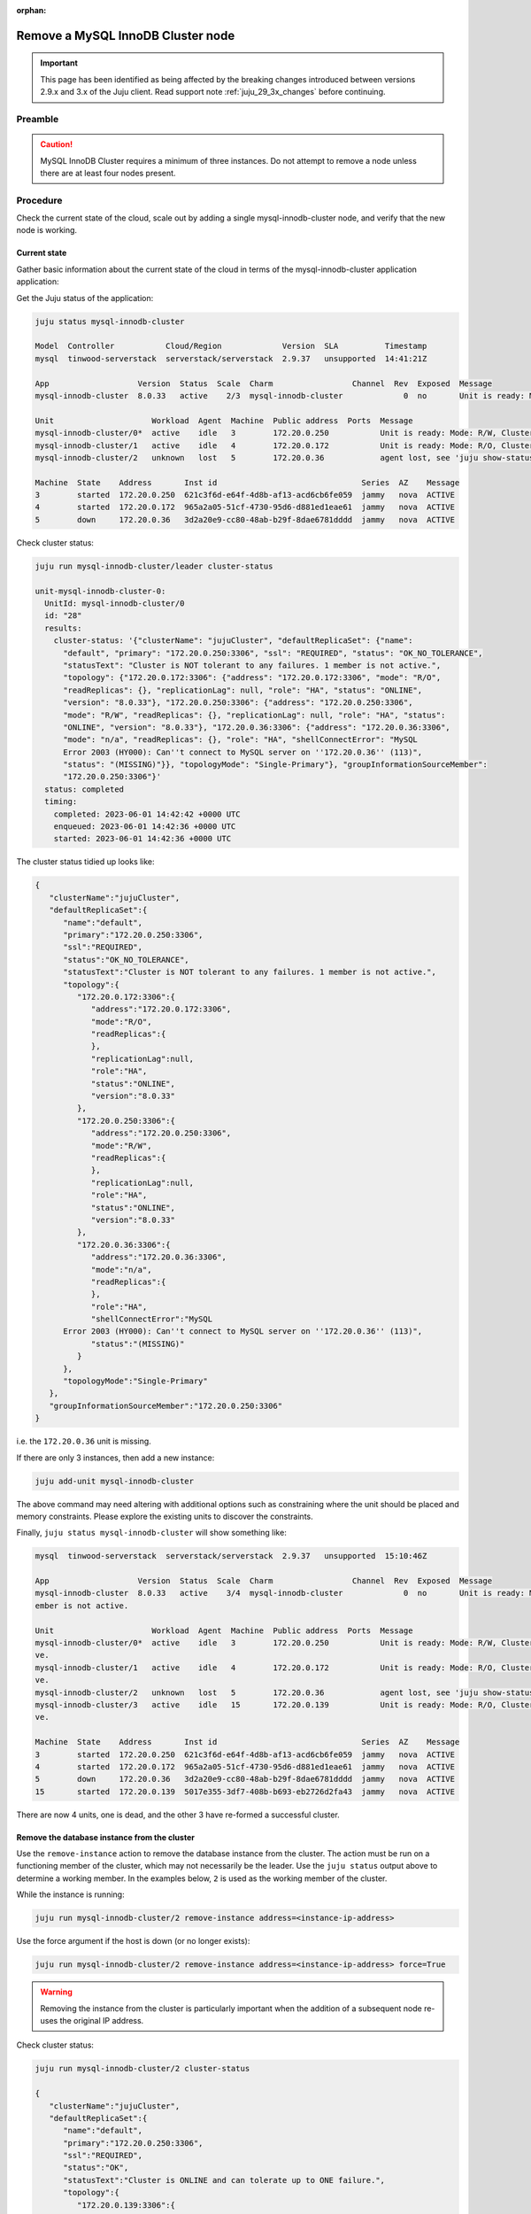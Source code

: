 :orphan:

==================================
Remove a MySQL InnoDB Cluster node
==================================

.. important::

   This page has been identified as being affected by the breaking changes
   introduced between versions 2.9.x and 3.x of the Juju client. Read
   support note :ref:`juju_29_3x_changes` before continuing.

Preamble
--------


.. caution::

   MySQL InnoDB Cluster requires a minimum of three instances. Do not attempt
   to remove a node unless there are at least four nodes present.

Procedure
---------

Check the current state of the cloud, scale out by adding a single mysql-innodb-cluster
node, and verify that the new node is working.

Current state
~~~~~~~~~~~~~

Gather basic information about the current state of the cloud in terms of the
mysql-innodb-cluster application application:

Get the Juju status of the application:

.. code-block:: none

   juju status mysql-innodb-cluster

   Model  Controller           Cloud/Region             Version  SLA          Timestamp
   mysql  tinwood-serverstack  serverstack/serverstack  2.9.37   unsupported  14:41:21Z

   App                   Version  Status  Scale  Charm                 Channel  Rev  Exposed  Message
   mysql-innodb-cluster  8.0.33   active    2/3  mysql-innodb-cluster             0  no       Unit is ready: Mode: R/W, Cluster is NOT tolerant to any failures. 1 member is not active.

   Unit                     Workload  Agent  Machine  Public address  Ports  Message
   mysql-innodb-cluster/0*  active    idle   3        172.20.0.250           Unit is ready: Mode: R/W, Cluster is NOT tolerant to any failures. 1 member is not active.
   mysql-innodb-cluster/1   active    idle   4        172.20.0.172           Unit is ready: Mode: R/O, Cluster is NOT tolerant to any failures. 1 member is not active.
   mysql-innodb-cluster/2   unknown   lost   5        172.20.0.36            agent lost, see 'juju show-status-log mysql-innodb-cluster/2'

   Machine  State    Address       Inst id                               Series  AZ    Message
   3        started  172.20.0.250  621c3f6d-e64f-4d8b-af13-acd6cb6fe059  jammy   nova  ACTIVE
   4        started  172.20.0.172  965a2a05-51cf-4730-95d6-d881ed1eae61  jammy   nova  ACTIVE
   5        down     172.20.0.36   3d2a20e9-cc80-48ab-b29f-8dae6781dddd  jammy   nova  ACTIVE

Check cluster status:

.. code-block:: none

   juju run mysql-innodb-cluster/leader cluster-status

   unit-mysql-innodb-cluster-0:
     UnitId: mysql-innodb-cluster/0
     id: "28"
     results:
       cluster-status: '{"clusterName": "jujuCluster", "defaultReplicaSet": {"name":
         "default", "primary": "172.20.0.250:3306", "ssl": "REQUIRED", "status": "OK_NO_TOLERANCE",
         "statusText": "Cluster is NOT tolerant to any failures. 1 member is not active.",
         "topology": {"172.20.0.172:3306": {"address": "172.20.0.172:3306", "mode": "R/O",
         "readReplicas": {}, "replicationLag": null, "role": "HA", "status": "ONLINE",
         "version": "8.0.33"}, "172.20.0.250:3306": {"address": "172.20.0.250:3306",
         "mode": "R/W", "readReplicas": {}, "replicationLag": null, "role": "HA", "status":
         "ONLINE", "version": "8.0.33"}, "172.20.0.36:3306": {"address": "172.20.0.36:3306",
         "mode": "n/a", "readReplicas": {}, "role": "HA", "shellConnectError": "MySQL
         Error 2003 (HY000): Can''t connect to MySQL server on ''172.20.0.36'' (113)",
         "status": "(MISSING)"}}, "topologyMode": "Single-Primary"}, "groupInformationSourceMember":
         "172.20.0.250:3306"}'
     status: completed
     timing:
       completed: 2023-06-01 14:42:42 +0000 UTC
       enqueued: 2023-06-01 14:42:36 +0000 UTC
       started: 2023-06-01 14:42:36 +0000 UTC

The cluster status tidied up looks like:

.. code-block:: json

   {
      "clusterName":"jujuCluster",
      "defaultReplicaSet":{
         "name":"default",
         "primary":"172.20.0.250:3306",
         "ssl":"REQUIRED",
         "status":"OK_NO_TOLERANCE",
         "statusText":"Cluster is NOT tolerant to any failures. 1 member is not active.",
         "topology":{
            "172.20.0.172:3306":{
               "address":"172.20.0.172:3306",
               "mode":"R/O",
               "readReplicas":{
               },
               "replicationLag":null,
               "role":"HA",
               "status":"ONLINE",
               "version":"8.0.33"
            },
            "172.20.0.250:3306":{
               "address":"172.20.0.250:3306",
               "mode":"R/W",
               "readReplicas":{
               },
               "replicationLag":null,
               "role":"HA",
               "status":"ONLINE",
               "version":"8.0.33"
            },
            "172.20.0.36:3306":{
               "address":"172.20.0.36:3306",
               "mode":"n/a",
               "readReplicas":{
               },
               "role":"HA",
               "shellConnectError":"MySQL
         Error 2003 (HY000): Can''t connect to MySQL server on ''172.20.0.36'' (113)",
               "status":"(MISSING)"
            }
         },
         "topologyMode":"Single-Primary"
      },
      "groupInformationSourceMember":"172.20.0.250:3306"
   }

i.e. the ``172.20.0.36`` unit is missing.

If there are only 3 instances, then add a new instance:

.. code-block:: none

   juju add-unit mysql-innodb-cluster

The above command may need altering with additional options such as
constraining where the unit should be placed and memory constraints. Please
explore the existing units to discover the constraints.

Finally, ``juju status mysql-innodb-cluster`` will show something like:

.. code-block:: none

   mysql  tinwood-serverstack  serverstack/serverstack  2.9.37   unsupported  15:10:46Z

   App                   Version  Status  Scale  Charm                 Channel  Rev  Exposed  Message
   mysql-innodb-cluster  8.0.33   active    3/4  mysql-innodb-cluster             0  no       Unit is ready: Mode: R/W, Cluster is ONLINE and can tolerate up to ONE failure. 1 m
   ember is not active.

   Unit                     Workload  Agent  Machine  Public address  Ports  Message
   mysql-innodb-cluster/0*  active    idle   3        172.20.0.250           Unit is ready: Mode: R/W, Cluster is ONLINE and can tolerate up to ONE failure. 1 member is not acti
   ve.
   mysql-innodb-cluster/1   active    idle   4        172.20.0.172           Unit is ready: Mode: R/O, Cluster is ONLINE and can tolerate up to ONE failure. 1 member is not acti
   ve.
   mysql-innodb-cluster/2   unknown   lost   5        172.20.0.36            agent lost, see 'juju show-status-log mysql-innodb-cluster/2'
   mysql-innodb-cluster/3   active    idle   15       172.20.0.139           Unit is ready: Mode: R/O, Cluster is ONLINE and can tolerate up to ONE failure. 1 member is not acti
   ve.

   Machine  State    Address       Inst id                               Series  AZ    Message
   3        started  172.20.0.250  621c3f6d-e64f-4d8b-af13-acd6cb6fe059  jammy   nova  ACTIVE
   4        started  172.20.0.172  965a2a05-51cf-4730-95d6-d881ed1eae61  jammy   nova  ACTIVE
   5        down     172.20.0.36   3d2a20e9-cc80-48ab-b29f-8dae6781dddd  jammy   nova  ACTIVE
   15       started  172.20.0.139  5017e355-3df7-408b-b693-eb2726d2fa43  jammy   nova  ACTIVE


There are now 4 units, one is dead, and the other 3 have re-formed a successful cluster.

Remove the database instance from the cluster
~~~~~~~~~~~~~~~~~~~~~~~~~~~~~~~~~~~~~~~~~~~~~

Use the ``remove-instance`` action to remove the database instance from the
cluster. The action must be run on a functioning member of the cluster, which
may not necessarily be the leader. Use the ``juju status`` output above to
determine a working member. In the examples below, ``2`` is used as the working
member of the cluster.

While the instance is running:

.. code-block:: none

   juju run mysql-innodb-cluster/2 remove-instance address=<instance-ip-address>

Use the force argument if the host is down (or no longer exists):

.. code-block:: none

   juju run mysql-innodb-cluster/2 remove-instance address=<instance-ip-address> force=True

.. warning::

   Removing the instance from the cluster is particularly important when the
   addition of a subsequent node re-uses the original IP address.

Check cluster status:

.. code-block:: none

   juju run mysql-innodb-cluster/2 cluster-status

   {
      "clusterName":"jujuCluster",
      "defaultReplicaSet":{
         "name":"default",
         "primary":"172.20.0.250:3306",
         "ssl":"REQUIRED",
         "status":"OK",
         "statusText":"Cluster is ONLINE and can tolerate up to ONE failure.",
         "topology":{
            "172.20.0.139:3306":{
               "address":"172.20.0.139:3306",
               "mode":"R/O",
               "readReplicas":{
               },
               "replicationLag":null,
               "role":"HA",
               "status":"ONLINE",
               "version":"8.0.33"
            },
            "172.20.0.172:3306":{
               "address":"172.20.0.172:3306",
               "mode":"R/O",
               "readReplicas":{
               },
               "replicationLag":null,
               "role":"HA",
               "status":"ONLINE",
               "version":"8.0.33"
            },
            "172.20.0.250:3306":{
               "address":"172.20.0.250:3306",
               "mode":"R/W",
               "readReplicas":{
               },
               "replicationLag":null,
               "role":"HA",
               "status":"ONLINE",
               "version":"8.0.33"
            }
         },
         "topologyMode":"Single-Primary"
      },
      "groupInformationSourceMember":"172.20.0.250:3306"
   }"'"

Scale back
~~~~~~~~~~

Remove the database unit from the model.  Depending on the state of the unit,
it may be necessary to use a ``remove-machine`` using the ``--force`` option.

.. code-block:: none

   juju remove-unit mysql-innodb-cluster/2
   juju remove-machine 5 --force

The status output should eventually look similar to:

.. code-block:: console

   Model      Controller  Cloud/Region      Version  SLA          Timestamp
   mysql  tinwood-serverstack  serverstack/serverstack  2.9.37   unsupported  11:53:03Z

   App                   Version  Status  Scale  Charm                 Channel  Rev  Exposed  Message
   mysql-innodb-cluster  8.0.33   active      3  mysql-innodb-cluster             3  no       Unit is ready: Mode: R/O, Cluster is ONLINE and can tolerate up to ONE failure.

   Unit                     Workload  Agent  Machine  Public address  Ports  Message
   mysql-innodb-cluster/0*  active    idle   3        172.20.0.250           Unit is ready: Mode: R/O, Cluster is ONLINE and can tolerate up to ONE failure.
   mysql-innodb-cluster/1   active    idle   4        172.20.0.172           Unit is ready: Mode: R/O, Cluster is ONLINE and can tolerate up to ONE failure.
   mysql-innodb-cluster/3   active    idle   15       172.20.0.139           Unit is ready: Mode: R/W, Cluster is ONLINE and can tolerate up to ONE failure.


Verification
~~~~~~~~~~~~

Verify that the mysql cluster is healthy, and that the service applications are
functioning correctly:

.. code-block:: none

   juju run mysql-innodb-cluster/leader cluster-status

And run an openstack command:

.. code-block:: none

   openstack endpoint list
